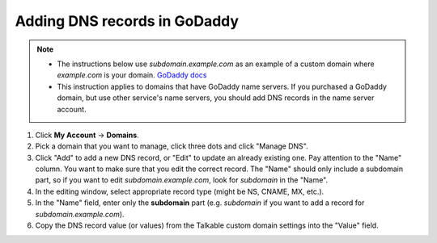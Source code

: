 .. _advanced_features/white_labeling/godaddy:

.. meta::
  :description: Learn how to add DNS records in GoDaddy to enable white-labeling.

Adding DNS records in GoDaddy
=============================

.. note::
  - The instructions below use `subdomain.example.com` as an example of a custom domain where `example.com` is your domain. `GoDaddy docs <https://www.godaddy.com/help/manage-dns-records-680>`_
  - This instruction applies to domains that have GoDaddy name servers. If you purchased a GoDaddy domain, but use other service's name servers, you should add DNS records in the name server account.

#. Click **My Account** → **Domains**.

#. Pick a domain that you want to manage, click three dots and click "Manage DNS".

#. Click "Add" to add a new DNS record, or "Edit" to update an already existing one.
   Pay attention to the "Name" column. You want to make sure that you edit the correct
   record. The "Name" should only include a subdomain part, so if you want to edit
   `subdomain.example.com`, look for `subdomain` in the "Name".

#. In the editing window, select appropriate record type (might be NS, CNAME, MX, etc.).

#. In the "Name" field, enter only the **subdomain** part
   (e.g. `subdomain` if you want to add a record for `subdomain.example.com`).

#. Copy the DNS record value (or values) from the Talkable custom domain settings into the "Value" field.
